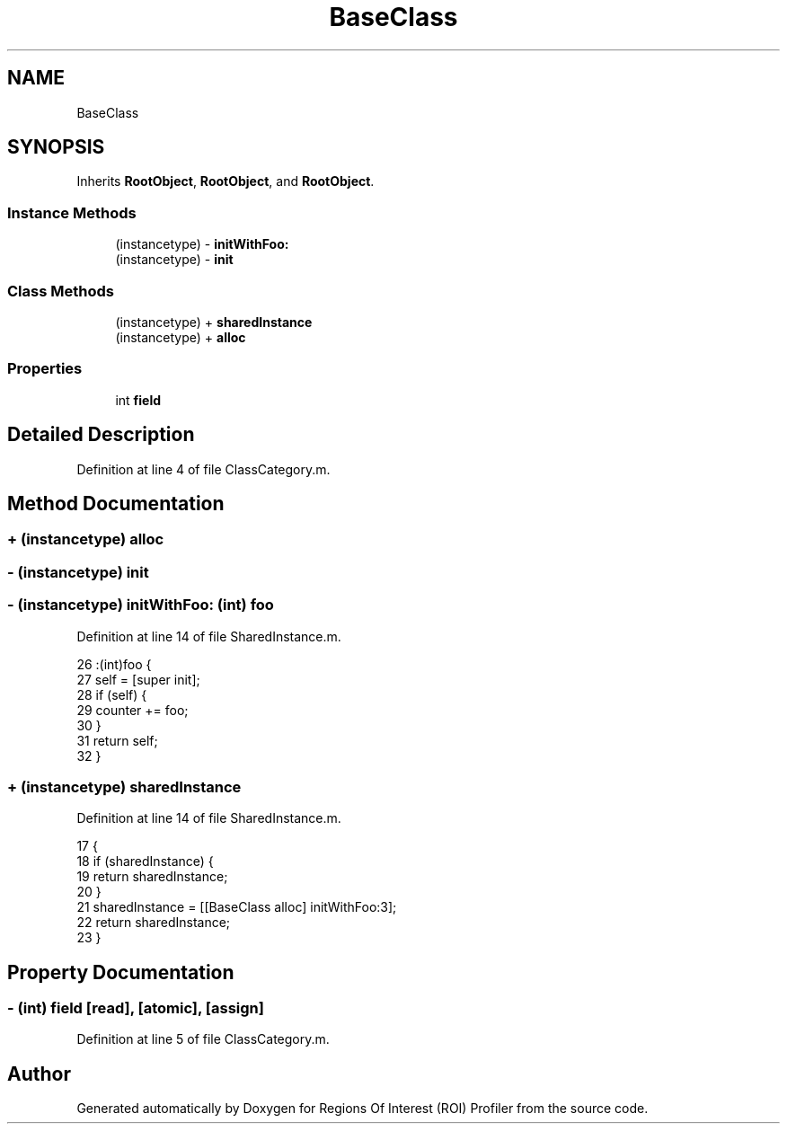 .TH "BaseClass" 3 "Sat Feb 12 2022" "Version 1.2" "Regions Of Interest (ROI) Profiler" \" -*- nroff -*-
.ad l
.nh
.SH NAME
BaseClass
.SH SYNOPSIS
.br
.PP
.PP
Inherits \fBRootObject\fP, \fBRootObject\fP, and \fBRootObject\fP\&.
.SS "Instance Methods"

.in +1c
.ti -1c
.RI "(instancetype) \- \fBinitWithFoo:\fP"
.br
.ti -1c
.RI "(instancetype) \- \fBinit\fP"
.br
.in -1c
.SS "Class Methods"

.in +1c
.ti -1c
.RI "(instancetype) + \fBsharedInstance\fP"
.br
.ti -1c
.RI "(instancetype) + \fBalloc\fP"
.br
.in -1c
.SS "Properties"

.in +1c
.ti -1c
.RI "int \fBfield\fP"
.br
.in -1c
.SH "Detailed Description"
.PP 
Definition at line 4 of file ClassCategory\&.m\&.
.SH "Method Documentation"
.PP 
.SS "+ (instancetype) alloc "

.SS "\- (instancetype) init "

.SS "\- (instancetype) initWithFoo: (int) foo"

.PP
Definition at line 14 of file SharedInstance\&.m\&.
.PP
.nf
26                            :(int)foo {
27   self = [super init];
28   if (self) {
29     counter += foo;
30   }
31   return self;
32 }
.fi
.SS "+ (instancetype) sharedInstance "

.PP
Definition at line 14 of file SharedInstance\&.m\&.
.PP
.nf
17                                {
18   if (sharedInstance) {
19     return sharedInstance;
20   }
21   sharedInstance = [[BaseClass alloc] initWithFoo:3];
22   return sharedInstance;
23 }
.fi
.SH "Property Documentation"
.PP 
.SS "\- (int) field\fC [read]\fP, \fC [atomic]\fP, \fC [assign]\fP"

.PP
Definition at line 5 of file ClassCategory\&.m\&.

.SH "Author"
.PP 
Generated automatically by Doxygen for Regions Of Interest (ROI) Profiler from the source code\&.
